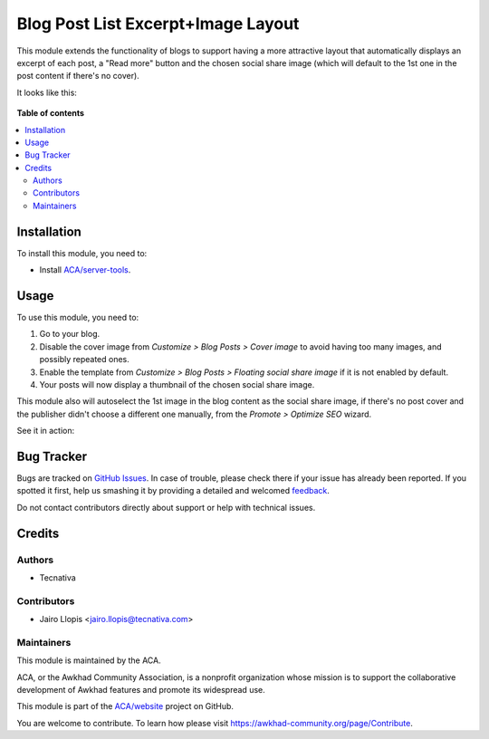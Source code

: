 ===================================
Blog Post List Excerpt+Image Layout
===================================

.. !!!!!!!!!!!!!!!!!!!!!!!!!!!!!!!!!!!!!!!!!!!!!!!!!!!!
   !! This file is generated by oca-gen-addon-readme !!
   !! changes will be overwritten.                   !!
   !!!!!!!!!!!!!!!!!!!!!!!!!!!!!!!!!!!!!!!!!!!!!!!!!!!!

.. |badge1| image:: https://img.shields.io/badge/maturity-Beta-yellow.png
    :target: https://awkhad-community.org/page/development-status
    :alt: Beta
.. |badge2| image:: https://img.shields.io/badge/licence-LGPL--3-blue.png
    :target: http://www.gnu.org/licenses/lgpl-3.0-standalone.html
    :alt: License: LGPL-3
.. |badge3| image:: https://img.shields.io/badge/github-ACA%2Fwebsite-lightgray.png?logo=github
    :target: https://github.com/ACA/website/tree/12.0/website_blog_excerpt_img
    :alt: ACA/website
.. |badge4| image:: https://img.shields.io/badge/weblate-Translate%20me-F47D42.png
    :target: https://translation.awkhad-community.org/projects/website-12-0/website-12-0-website_blog_excerpt_img
    :alt: Translate me on Weblate
.. |badge5| image:: https://img.shields.io/badge/runbot-Try%20me-875A7B.png
    :target: https://runbot.awkhad-community.org/runbot/186/12.0
    :alt: Try me on Runbot

|badge1| |badge2| |badge3| |badge4| |badge5| 

This module extends the functionality of blogs to support having a more
attractive layout that automatically displays an excerpt of each post, a "Read
more" button and the chosen social share image (which will default to the 1st
one in the post content if there's no cover).

It looks like this:

.. figure:: https://raw.githubusercontent.com/ACA/website/12.0/website_blog_excerpt_img/static/description/post-list.png
   :alt: Beautiful blog post list screenshot

**Table of contents**

.. contents::
   :local:

Installation
============

To install this module, you need to:

* Install `ACA/server-tools <https://github.com/ACA/server-tools>`_.

Usage
=====

To use this module, you need to:

#. Go to your blog.
#. Disable the cover image from *Customize > Blog Posts > Cover image*
   to avoid having too many images, and possibly repeated ones.
#. Enable the template from *Customize > Blog Posts >
   Floating social share image* if it is not enabled by default.
#. Your posts will now display a thumbnail of the chosen social share image.

This module also will autoselect the 1st image in the blog content as
the social share image, if there's no post cover and the publisher didn't
choose a different one manually, from the *Promote > Optimize SEO* wizard.

See it in action:

.. figure:: https://user-images.githubusercontent.com/973709/56575735-72756a80-65be-11e9-9ecd-5a4b18fe5be1.gif
   :alt: Instructions and explanation on what this module does

Bug Tracker
===========

Bugs are tracked on `GitHub Issues <https://github.com/ACA/website/issues>`_.
In case of trouble, please check there if your issue has already been reported.
If you spotted it first, help us smashing it by providing a detailed and welcomed
`feedback <https://github.com/ACA/website/issues/new?body=module:%20website_blog_excerpt_img%0Aversion:%2012.0%0A%0A**Steps%20to%20reproduce**%0A-%20...%0A%0A**Current%20behavior**%0A%0A**Expected%20behavior**>`_.

Do not contact contributors directly about support or help with technical issues.

Credits
=======

Authors
~~~~~~~

* Tecnativa

Contributors
~~~~~~~~~~~~

* Jairo Llopis <jairo.llopis@tecnativa.com>

Maintainers
~~~~~~~~~~~

This module is maintained by the ACA.

.. image:: https://awkhad-community.org/logo.png
   :alt: Awkhad Community Association
   :target: https://awkhad-community.org

ACA, or the Awkhad Community Association, is a nonprofit organization whose
mission is to support the collaborative development of Awkhad features and
promote its widespread use.

This module is part of the `ACA/website <https://github.com/ACA/website/tree/12.0/website_blog_excerpt_img>`_ project on GitHub.

You are welcome to contribute. To learn how please visit https://awkhad-community.org/page/Contribute.
